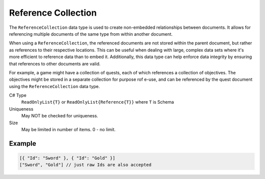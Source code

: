Reference Collection
====================

The ``ReferenceCollection`` data type is used to create non-embedded relationships between documents. It allows for referencing multiple documents of the same type from within another document. 

When using a ``ReferenceCollection``, the referenced documents are not stored within the parent document, but rather as references to their respective locations. This can be useful when dealing with large, complex data sets where it's more efficient to reference data than to embed it. Additionally, this data type can help enforce data integrity by ensuring that references to other documents are valid.

For example, a game might have a collection of quests, each of which references a collection of objectives. The objectives might be stored in a separate collection for purpose rof e-use, and can be referenced by the quest document using the ``ReferenceCollection`` data type.

C# Type
   ``ReadOnlyList{T}`` or ``ReadOnlyList{Reference{T}}`` where ``T`` is Schema
Uniqueness
   May NOT be checked for uniqueness.
Size
   May be limited in number of items. 0 - no limit.
   
Example
-------

.. code-block:: js
  
  [{ "Id": "Sword" }, { "Id": "Gold" }]
  ["Sword", "Gold"] // just raw Ids are also accepted
  
